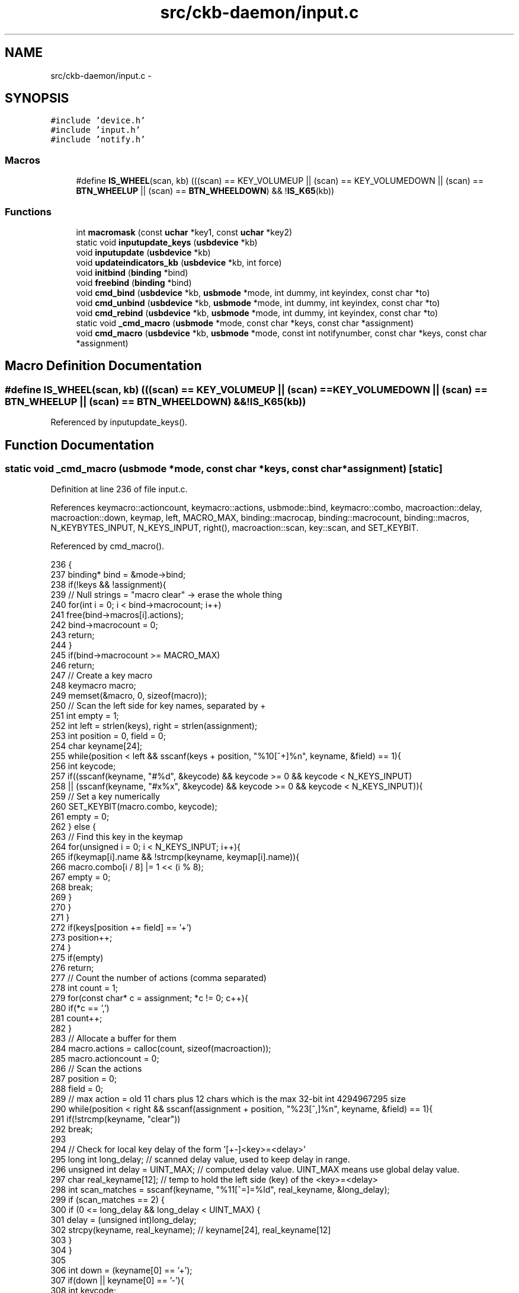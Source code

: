 .TH "src/ckb-daemon/input.c" 3 "Sun Jun 4 2017" "Version beta-v0.2.8+testing at branch all-mine" "ckb-next" \" -*- nroff -*-
.ad l
.nh
.SH NAME
src/ckb-daemon/input.c \- 
.SH SYNOPSIS
.br
.PP
\fC#include 'device\&.h'\fP
.br
\fC#include 'input\&.h'\fP
.br
\fC#include 'notify\&.h'\fP
.br

.SS "Macros"

.in +1c
.ti -1c
.RI "#define \fBIS_WHEEL\fP(scan, kb)   (((scan) == KEY_VOLUMEUP || (scan) == KEY_VOLUMEDOWN || (scan) == \fBBTN_WHEELUP\fP || (scan) == \fBBTN_WHEELDOWN\fP) && !\fBIS_K65\fP(kb))"
.br
.in -1c
.SS "Functions"

.in +1c
.ti -1c
.RI "int \fBmacromask\fP (const \fBuchar\fP *key1, const \fBuchar\fP *key2)"
.br
.ti -1c
.RI "static void \fBinputupdate_keys\fP (\fBusbdevice\fP *kb)"
.br
.ti -1c
.RI "void \fBinputupdate\fP (\fBusbdevice\fP *kb)"
.br
.ti -1c
.RI "void \fBupdateindicators_kb\fP (\fBusbdevice\fP *kb, int force)"
.br
.ti -1c
.RI "void \fBinitbind\fP (\fBbinding\fP *bind)"
.br
.ti -1c
.RI "void \fBfreebind\fP (\fBbinding\fP *bind)"
.br
.ti -1c
.RI "void \fBcmd_bind\fP (\fBusbdevice\fP *kb, \fBusbmode\fP *mode, int dummy, int keyindex, const char *to)"
.br
.ti -1c
.RI "void \fBcmd_unbind\fP (\fBusbdevice\fP *kb, \fBusbmode\fP *mode, int dummy, int keyindex, const char *to)"
.br
.ti -1c
.RI "void \fBcmd_rebind\fP (\fBusbdevice\fP *kb, \fBusbmode\fP *mode, int dummy, int keyindex, const char *to)"
.br
.ti -1c
.RI "static void \fB_cmd_macro\fP (\fBusbmode\fP *mode, const char *keys, const char *assignment)"
.br
.ti -1c
.RI "void \fBcmd_macro\fP (\fBusbdevice\fP *kb, \fBusbmode\fP *mode, const int notifynumber, const char *keys, const char *assignment)"
.br
.in -1c
.SH "Macro Definition Documentation"
.PP 
.SS "#define IS_WHEEL(scan, kb)   (((scan) == KEY_VOLUMEUP || (scan) == KEY_VOLUMEDOWN || (scan) == \fBBTN_WHEELUP\fP || (scan) == \fBBTN_WHEELDOWN\fP) && !\fBIS_K65\fP(kb))"

.PP
Referenced by inputupdate_keys()\&.
.SH "Function Documentation"
.PP 
.SS "static void _cmd_macro (\fBusbmode\fP *mode, const char *keys, const char *assignment)\fC [static]\fP"

.PP
Definition at line 236 of file input\&.c\&.
.PP
References keymacro::actioncount, keymacro::actions, usbmode::bind, keymacro::combo, macroaction::delay, macroaction::down, keymap, left, MACRO_MAX, binding::macrocap, binding::macrocount, binding::macros, N_KEYBYTES_INPUT, N_KEYS_INPUT, right(), macroaction::scan, key::scan, and SET_KEYBIT\&.
.PP
Referenced by cmd_macro()\&.
.PP
.nf
236                                                                                {
237     binding* bind = &mode->bind;
238     if(!keys && !assignment){
239         // Null strings = "macro clear" -> erase the whole thing
240         for(int i = 0; i < bind->macrocount; i++)
241             free(bind->macros[i]\&.actions);
242         bind->macrocount = 0;
243         return;
244     }
245     if(bind->macrocount >= MACRO_MAX)
246         return;
247     // Create a key macro
248     keymacro macro;
249     memset(&macro, 0, sizeof(macro));
250     // Scan the left side for key names, separated by +
251     int empty = 1;
252     int left = strlen(keys), right = strlen(assignment);
253     int position = 0, field = 0;
254     char keyname[24];
255     while(position < left && sscanf(keys + position, "%10[^+]%n", keyname, &field) == 1){
256         int keycode;
257         if((sscanf(keyname, "#%d", &keycode) && keycode >= 0 && keycode < N_KEYS_INPUT)
258                   || (sscanf(keyname, "#x%x", &keycode) && keycode >= 0 && keycode < N_KEYS_INPUT)){
259             // Set a key numerically
260             SET_KEYBIT(macro\&.combo, keycode);
261             empty = 0;
262         } else {
263             // Find this key in the keymap
264             for(unsigned i = 0; i < N_KEYS_INPUT; i++){
265                 if(keymap[i]\&.name && !strcmp(keyname, keymap[i]\&.name)){
266                     macro\&.combo[i / 8] |= 1 << (i % 8);
267                     empty = 0;
268                     break;
269                 }
270             }
271         }
272         if(keys[position += field] == '+')
273             position++;
274     }
275     if(empty)
276         return;
277     // Count the number of actions (comma separated)
278     int count = 1;
279     for(const char* c = assignment; *c != 0; c++){
280         if(*c == ',')
281             count++;
282     }
283     // Allocate a buffer for them
284     macro\&.actions = calloc(count, sizeof(macroaction));
285     macro\&.actioncount = 0;
286     // Scan the actions
287     position = 0;
288     field = 0;
289     // max action = old 11 chars plus 12 chars which is the max 32-bit int 4294967295 size
290     while(position < right && sscanf(assignment + position, "%23[^,]%n", keyname, &field) == 1){
291         if(!strcmp(keyname, "clear"))
292             break;
293 
294         // Check for local key delay of the form '[+-]<key>=<delay>'
295         long int long_delay;    // scanned delay value, used to keep delay in range\&.
296         unsigned int delay = UINT_MAX; // computed delay value\&. UINT_MAX means use global delay value\&.
297         char real_keyname[12];  // temp to hold the left side (key) of the <key>=<delay>
298         int scan_matches = sscanf(keyname, "%11[^=]=%ld", real_keyname, &long_delay);
299         if (scan_matches == 2) {
300             if (0 <= long_delay && long_delay < UINT_MAX) {
301                 delay = (unsigned int)long_delay;
302                 strcpy(keyname, real_keyname); // keyname[24], real_keyname[12]
303             }
304         }
305 
306         int down = (keyname[0] == '+');
307         if(down || keyname[0] == '-'){
308             int keycode;
309             if((sscanf(keyname + 1, "#%d", &keycode) && keycode >= 0 && keycode < N_KEYS_INPUT)
310                       || (sscanf(keyname + 1, "#x%x", &keycode) && keycode >= 0 && keycode < N_KEYS_INPUT)){
311                 // Set a key numerically
312                 macro\&.actions[macro\&.actioncount]\&.scan = keymap[keycode]\&.scan;
313                 macro\&.actions[macro\&.actioncount]\&.down = down;
314                 macro\&.actions[macro\&.actioncount]\&.delay = delay;
315                 macro\&.actioncount++;
316             } else {
317                 // Find this key in the keymap
318                 for(unsigned i = 0; i < N_KEYS_INPUT; i++){
319                     if(keymap[i]\&.name && !strcmp(keyname + 1, keymap[i]\&.name)){
320                         macro\&.actions[macro\&.actioncount]\&.scan = keymap[i]\&.scan;
321                         macro\&.actions[macro\&.actioncount]\&.down = down;
322                         macro\&.actions[macro\&.actioncount]\&.delay = delay;
323                         macro\&.actioncount++;
324                         break;
325                     }
326                 }
327             }
328         }
329         if(assignment[position += field] == ',')
330             position++;
331     }
332 
333     // See if there's already a macro with this trigger
334     keymacro* macros = bind->macros;
335     for(int i = 0; i < bind->macrocount; i++){
336         if(!memcmp(macros[i]\&.combo, macro\&.combo, N_KEYBYTES_INPUT)){
337             free(macros[i]\&.actions);
338             // If the new macro has no actions, erase the existing one
339             if(!macro\&.actioncount){
340                 for(int j = i + 1; j < bind->macrocount; j++)
341                     memcpy(macros + j - 1, macros + j, sizeof(keymacro));
342                 bind->macrocount--;
343             } else
344                 // If there are actions, replace the existing with the new
345                 memcpy(macros + i, &macro, sizeof(keymacro));
346             return;
347         }
348     }
349 
350     // Add the macro to the device settings if not empty
351     if(macro\&.actioncount < 1)
352         return;
353     memcpy(bind->macros + (bind->macrocount++), &macro, sizeof(keymacro));
354     if(bind->macrocount >= bind->macrocap)
355         bind->macros = realloc(bind->macros, (bind->macrocap += 16) * sizeof(keymacro));
356 }
.fi
.SS "void cmd_bind (\fBusbdevice\fP *kb, \fBusbmode\fP *mode, intdummy, intkeyindex, const char *to)"

.PP
Definition at line 198 of file input\&.c\&.
.PP
References binding::base, usbmode::bind, imutex, keymap, N_KEYS_INPUT, and key::scan\&.
.PP
.nf
198                                                                                     {
199     if(keyindex >= N_KEYS_INPUT)
200         return;
201     // Find the key to bind to
202     int tocode = 0;
203     if(sscanf(to, "#x%ux", &tocode) != 1 && sscanf(to, "#%u", &tocode) == 1 && tocode < N_KEYS_INPUT){
204         pthread_mutex_lock(imutex(kb));
205         mode->bind\&.base[keyindex] = tocode;
206         pthread_mutex_unlock(imutex(kb));
207         return;
208     }
209     // If not numeric, look it up
210     for(int i = 0; i < N_KEYS_INPUT; i++){
211         if(keymap[i]\&.name && !strcmp(to, keymap[i]\&.name)){
212             pthread_mutex_lock(imutex(kb));
213             mode->bind\&.base[keyindex] = keymap[i]\&.scan;
214             pthread_mutex_unlock(imutex(kb));
215             return;
216         }
217     }
218 }
.fi
.SS "void cmd_macro (\fBusbdevice\fP *kb, \fBusbmode\fP *mode, const intnotifynumber, const char *keys, const char *assignment)"

.PP
Definition at line 358 of file input\&.c\&.
.PP
References _cmd_macro(), and imutex\&.
.PP
.nf
358                                                                                                               {
359     pthread_mutex_lock(imutex(kb));
360     _cmd_macro(mode, keys, assignment);
361     pthread_mutex_unlock(imutex(kb));
362 }
.fi
.SS "void cmd_rebind (\fBusbdevice\fP *kb, \fBusbmode\fP *mode, intdummy, intkeyindex, const char *to)"

.PP
Definition at line 228 of file input\&.c\&.
.PP
References binding::base, usbmode::bind, imutex, keymap, N_KEYS_INPUT, and key::scan\&.
.PP
.nf
228                                                                                       {
229     if(keyindex >= N_KEYS_INPUT)
230         return;
231     pthread_mutex_lock(imutex(kb));
232     mode->bind\&.base[keyindex] = keymap[keyindex]\&.scan;
233     pthread_mutex_unlock(imutex(kb));
234 }
.fi
.SS "void cmd_unbind (\fBusbdevice\fP *kb, \fBusbmode\fP *mode, intdummy, intkeyindex, const char *to)"

.PP
Definition at line 220 of file input\&.c\&.
.PP
References binding::base, usbmode::bind, imutex, KEY_UNBOUND, and N_KEYS_INPUT\&.
.PP
.nf
220                                                                                       {
221     if(keyindex >= N_KEYS_INPUT)
222         return;
223     pthread_mutex_lock(imutex(kb));
224     mode->bind\&.base[keyindex] = KEY_UNBOUND;
225     pthread_mutex_unlock(imutex(kb));
226 }
.fi
.SS "void freebind (\fBbinding\fP *bind)"

.PP
Definition at line 191 of file input\&.c\&.
.PP
References keymacro::actions, binding::macrocount, and binding::macros\&.
.PP
Referenced by freemode()\&.
.PP
.nf
191                             {
192     for(int i = 0; i < bind->macrocount; i++)
193         free(bind->macros[i]\&.actions);
194     free(bind->macros);
195     memset(bind, 0, sizeof(*bind));
196 }
.fi
.SS "void initbind (\fBbinding\fP *bind)"

.PP
Definition at line 183 of file input\&.c\&.
.PP
References binding::base, keymap, binding::macrocap, binding::macrocount, binding::macros, N_KEYS_INPUT, and key::scan\&.
.PP
Referenced by initmode()\&.
.PP
.nf
183                             {
184     for(int i = 0; i < N_KEYS_INPUT; i++)
185         bind->base[i] = keymap[i]\&.scan;
186     bind->macros = calloc(32, sizeof(keymacro));
187     bind->macrocap = 32;
188     bind->macrocount = 0;
189 }
.fi
.SS "void inputupdate (\fBusbdevice\fP *kb)"

.PP
Definition at line 132 of file input\&.c\&.
.PP
References usbdevice::input, inputupdate_keys(), os_mousemove(), usbdevice::profile, usbinput::rel_x, usbinput::rel_y, usbdevice::uinput_kb, and usbdevice::uinput_mouse\&.
.PP
Referenced by os_inputmain(), setactive_kb(), and setactive_mouse()\&.
.PP
.nf
132                                {
133 #ifdef OS_LINUX
134     if((!kb->uinput_kb || !kb->uinput_mouse)
135 #else
136     if(!kb->event
137 #endif
138             || !kb->profile)
139         return;
140     // Process key/button input
141     inputupdate_keys(kb);
142     // Process mouse movement
143     usbinput* input = &kb->input;
144     if(input->rel_x != 0 || input->rel_y != 0){
145         os_mousemove(kb, input->rel_x, input->rel_y);
146         input->rel_x = input->rel_y = 0;
147     }
148     // Finish up
149     memcpy(input->prevkeys, input->keys, N_KEYBYTES_INPUT);
150 }
.fi
.SS "static void inputupdate_keys (\fBusbdevice\fP *kb)\fC [static]\fP"

.PP
Definition at line 15 of file input\&.c\&.
.PP
References keymacro::actioncount, keymacro::actions, usbdevice::active, binding::base, usbmode::bind, keymacro::combo, usbprofile::currentmode, macroaction::delay, usbdevice::delay, macroaction::down, usbdevice::input, IS_MOD, IS_WHEEL, keymap, usbinput::keys, binding::macrocount, macromask(), binding::macros, mmutex, N_KEYBYTES_INPUT, N_KEYS_INPUT, usbmode::notify, nprintkey(), os_keypress(), os_mousemove(), OUTFIFO_MAX, usbinput::prevkeys, usbdevice::profile, macroaction::rel_x, macroaction::rel_y, macroaction::scan, key::scan, SCAN_SILENT, and keymacro::triggered\&.
.PP
Referenced by inputupdate()\&.
.PP
.nf
15                                            {
16     usbmode* mode = kb->profile->currentmode;
17     binding* bind = &mode->bind;
18     usbinput* input = &kb->input;
19     // Don't do anything if the state hasn't changed
20     if(!memcmp(input->prevkeys, input->keys, N_KEYBYTES_INPUT))
21         return;
22     // Look for macros matching the current state
23     int macrotrigger = 0;
24     if(kb->active){
25         for(int i = 0; i < bind->macrocount; i++){
26             keymacro* macro = &bind->macros[i];
27             if(macromask(input->keys, macro->combo)){
28                 if(!macro->triggered){
29                     macrotrigger = 1;
30                     macro->triggered = 1;
31                     // Send events for each keypress in the macro
32                     pthread_mutex_lock(mmutex(kb)); // Synchonization between macro output and color information
33                     for(int a = 0; a < macro->actioncount; a++){
34                         macroaction* action = macro->actions + a;
35                         if(action->rel_x != 0 || action->rel_y != 0)
36                             os_mousemove(kb, action->rel_x, action->rel_y);
37                         else {
38                             os_keypress(kb, action->scan, action->down);
39                             if (action->delay != UINT_MAX) {    // local delay set
40                                 usleep(action->delay);
41                             } else if (kb->delay != UINT_MAX) { // use default global delay
42                                 usleep(kb->delay);
43                             } else if (a < (macro->actioncount - 1)) { // use delays depending on macro length
44                                 if (a > 200) {
45                                     usleep (100);
46                                 } else if (a > 20) {
47                                     usleep(30);
48                                 }
49                             }
50                         }
51                     }
52                     pthread_mutex_unlock(mmutex(kb));
53                 }
54             } else {
55                 macro->triggered = 0;
56                 macrotrigger = 0;
57             }
58         }
59     }
60     // Make a list of keycodes to send\&. Rearrange them so that modifier keydowns always come first
61     // and modifier keyups always come last\&. This ensures that shortcut keys will register properly
62     // even if both keydown events happen at once\&.
63     // N_KEYS + 4 is used because the volume wheel generates keydowns and keyups at the same time
64     // (it's currently impossible to press all four at once, but safety first)
65     int events[N_KEYS_INPUT + 4];
66     int modcount = 0, keycount = 0, rmodcount = 0;
67     for(int byte = 0; byte < N_KEYBYTES_INPUT; byte++){
68         char oldb = input->prevkeys[byte], newb = input->keys[byte];
69         if(oldb == newb)
70             continue;
71         for(int bit = 0; bit < 8; bit++){
72             int keyindex = byte * 8 + bit;
73             if(keyindex >= N_KEYS_INPUT)
74                 break;
75             const key* map = keymap + keyindex;
76             int scancode = (kb->active) ? bind->base[keyindex] : map->scan;
77             char mask = 1 << bit;
78             char old = oldb & mask, new = newb & mask;
79             // If the key state changed, send it to the input device
80             if(old != new){
81                 // Don't echo a key press if a macro was triggered or if there's no scancode associated
82                 if(!macrotrigger && !(scancode & SCAN_SILENT)){
83                     if(IS_MOD(scancode)){
84                         if(new){
85                             // Modifier down: Add to the end of modifier keys
86                             for(int i = keycount + rmodcount; i > 0; i--)
87                                 events[modcount + i] = events[modcount + i - 1];
88                             // Add 1 to the scancode because A is zero on OSX
89                             // Positive code = keydown, negative code = keyup
90                             events[modcount++] = scancode + 1;
91                         } else {
92                             // Modifier up: Add to the end of everything
93                             events[modcount + keycount + rmodcount++] = -(scancode + 1);
94                         }
95                     } else {
96                         // Regular keypress: add to the end of regular keys
97                         for(int i = rmodcount; i > 0; i--)
98                             events[modcount + keycount + i] = events[modcount + keycount + i - 1];
99                         events[modcount + keycount++] = new ? (scancode + 1) : -(scancode + 1);
100                         // The volume wheel and the mouse wheel don't generate keyups, so create them automatically
101 #define IS_WHEEL(scan, kb)  (((scan) == KEY_VOLUMEUP || (scan) == KEY_VOLUMEDOWN || (scan) == BTN_WHEELUP || (scan) == BTN_WHEELDOWN) && !IS_K65(kb))
102                         if(new && IS_WHEEL(map->scan, kb)){
103                             for(int i = rmodcount; i > 0; i--)
104                                 events[modcount + keycount + i] = events[modcount + keycount + i - 1];
105                             events[modcount + keycount++] = -(scancode + 1);
106                             input->keys[byte] &= ~mask;
107                         }
108                     }
109                 }
110                 // Print notifications if desired
111                 if(kb->active){
112                     for(int notify = 0; notify < OUTFIFO_MAX; notify++){
113                         if(mode->notify[notify][byte] & mask){
114                             nprintkey(kb, notify, keyindex, new);
115                             // Wheels doesn't generate keyups
116                             if(new && IS_WHEEL(map->scan, kb))
117                                 nprintkey(kb, notify, keyindex, 0);
118                         }
119                     }
120                 }
121             }
122         }
123     }
124     // Process all queued keypresses
125     int totalkeys = modcount + keycount + rmodcount;
126     for(int i = 0; i < totalkeys; i++){
127         int scancode = events[i];
128         os_keypress(kb, (scancode < 0 ? -scancode : scancode) - 1, scancode > 0);
129     }
130 }
.fi
.SS "int macromask (const \fBuchar\fP *key1, const \fBuchar\fP *key2)"

.PP
Definition at line 5 of file input\&.c\&.
.PP
References N_KEYBYTES_INPUT\&.
.PP
Referenced by inputupdate_keys()\&.
.PP
.nf
5                                                    {
6     // Scan a macro against key input\&. Return 0 if any of them don't match
7     for(int i = 0; i < N_KEYBYTES_INPUT; i++){
8         // if((key1[i] & key2[i]) != key2[i])
9         if(key1[i] != key2[i])  // Changed to detect G-keys + modifiers
10             return 0;
11     }
12     return 1;
13 }
.fi
.SS "void updateindicators_kb (\fBusbdevice\fP *kb, intforce)"

.PP
Definition at line 152 of file input\&.c\&.
.PP
References usbdevice::active, usbprofile::currentmode, DELAY_SHORT, usbdevice::hw_ileds, usbdevice::hw_ileds_old, I_CAPS, I_NUM, I_SCROLL, usbdevice::ileds, usbmode::inotify, usbmode::ioff, usbmode::ion, nprintind(), os_sendindicators(), OUTFIFO_MAX, and usbdevice::profile\&.
.PP
.nf
152                                                   {
153     // Read current hardware indicator state (set externally)
154     uchar old = kb->ileds, hw_old = kb->hw_ileds_old;
155     uchar new = kb->hw_ileds, hw_new = new;
156     // Update them if needed
157     if(kb->active){
158         usbmode* mode = kb->profile->currentmode;
159         new = (new & ~mode->ioff) | mode->ion;
160     }
161     kb->ileds = new;
162     kb->hw_ileds_old = hw_new;
163     if(old != new || force){
164         DELAY_SHORT(kb);
165         os_sendindicators(kb);
166     }
167     // Print notifications if desired
168     if(!kb->active)
169         return;
170     usbmode* mode = kb->profile->currentmode;
171     uchar indicators[] = { I_NUM, I_CAPS, I_SCROLL };
172     for(unsigned i = 0; i < sizeof(indicators) / sizeof(uchar); i++){
173         uchar mask = indicators[i];
174         if((hw_old & mask) == (hw_new & mask))
175             continue;
176         for(int notify = 0; notify < OUTFIFO_MAX; notify++){
177             if(mode->inotify[notify] & mask)
178                 nprintind(kb, notify, mask, hw_new & mask);
179         }
180     }
181 }
.fi
.SH "Author"
.PP 
Generated automatically by Doxygen for ckb-next from the source code\&.
